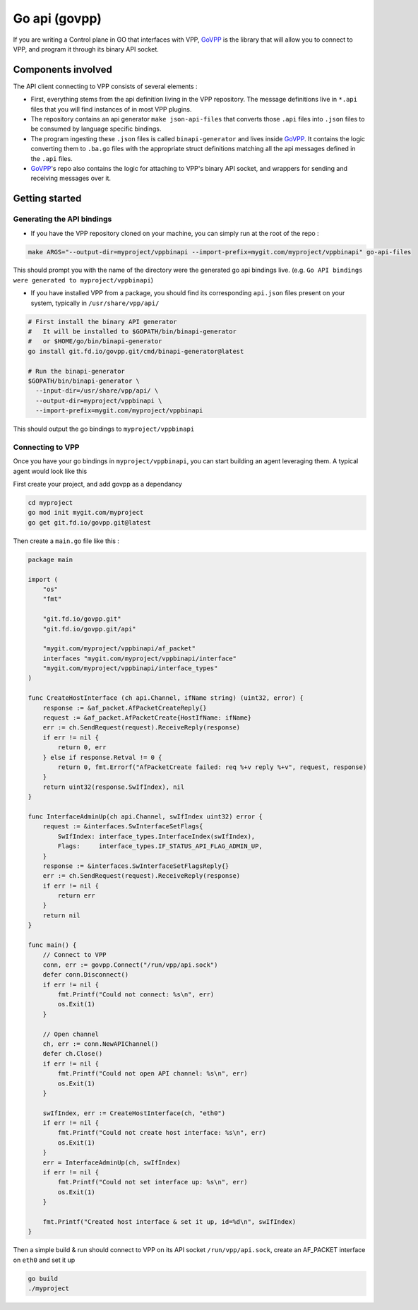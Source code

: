.. _govpp:

==============
Go api (govpp)
==============

If you are writing a Control plane in GO that interfaces with VPP, `GoVPP <https://github.com/FDio/govpp>`__ is the library that will allow you to connect to VPP, and program it through its binary API socket.

Components involved
===================

The API client connecting to VPP consists of several elements :

* First, everything stems from the api definition living in the VPP repository. The message definitions live in ``*.api`` files that you will find instances of in most VPP plugins.
* The repository contains an api generator ``make json-api-files`` that converts those ``.api`` files into ``.json`` files to be consumed by language specific bindings.
* The program ingesting these ``.json`` files is called ``binapi-generator`` and lives inside `GoVPP <https://github.com/FDio/govpp>`__. It contains the logic converting them to ``.ba.go`` files with the appropriate struct definitions matching all the api messages defined in the ``.api`` files.
* `GoVPP <https://github.com/FDio/govpp>`__'s repo also contains the logic for attaching to VPP's binary API socket, and wrappers for sending and receiving messages over it.

Getting started
===============

Generating the API bindings
---------------------------

* If you have the VPP repository cloned on your machine, you can simply run at the root of the repo :

.. code:: bash

    make ARGS="--output-dir=myproject/vppbinapi --import-prefix=mygit.com/myproject/vppbinapi" go-api-files

This should prompt you with the name of the directory were the generated go api bindings live. (e.g. ``Go API bindings were generated to myproject/vppbinapi``)

* If you have installed VPP from a package, you should find its corresponding ``api.json`` files present on your system, typically in ``/usr/share/vpp/api/``

.. code:: bash

    # First install the binary API generator
    #   It will be installed to $GOPATH/bin/binapi-generator
    #   or $HOME/go/bin/binapi-generator
    go install git.fd.io/govpp.git/cmd/binapi-generator@latest

    # Run the binapi-generator
    $GOPATH/bin/binapi-generator \
      --input-dir=/usr/share/vpp/api/ \
      --output-dir=myproject/vppbinapi \
      --import-prefix=mygit.com/myproject/vppbinapi

This should output the go bindings to ``myproject/vppbinapi``


Connecting to VPP
-----------------

Once you have your go bindings in ``myproject/vppbinapi``, you can start building an agent leveraging them. A typical agent would look like this

First create your project, and add govpp as a dependancy

.. code-block:: bash

    cd myproject
    go mod init mygit.com/myproject
    go get git.fd.io/govpp.git@latest

Then create a ``main.go`` file like this :

.. code-block:: go

    package main

    import (
        "os"
        "fmt"

        "git.fd.io/govpp.git"
        "git.fd.io/govpp.git/api"

        "mygit.com/myproject/vppbinapi/af_packet"
        interfaces "mygit.com/myproject/vppbinapi/interface"
        "mygit.com/myproject/vppbinapi/interface_types"
    )

    func CreateHostInterface (ch api.Channel, ifName string) (uint32, error) {
        response := &af_packet.AfPacketCreateReply{}
        request := &af_packet.AfPacketCreate{HostIfName: ifName}
        err := ch.SendRequest(request).ReceiveReply(response)
        if err != nil {
            return 0, err
        } else if response.Retval != 0 {
            return 0, fmt.Errorf("AfPacketCreate failed: req %+v reply %+v", request, response)
        }
        return uint32(response.SwIfIndex), nil
    }

    func InterfaceAdminUp(ch api.Channel, swIfIndex uint32) error {
        request := &interfaces.SwInterfaceSetFlags{
            SwIfIndex: interface_types.InterfaceIndex(swIfIndex),
            Flags:     interface_types.IF_STATUS_API_FLAG_ADMIN_UP,
        }
        response := &interfaces.SwInterfaceSetFlagsReply{}
        err := ch.SendRequest(request).ReceiveReply(response)
        if err != nil {
            return err
        }
        return nil
    }

    func main() {
        // Connect to VPP
        conn, err := govpp.Connect("/run/vpp/api.sock")
        defer conn.Disconnect()
        if err != nil {
            fmt.Printf("Could not connect: %s\n", err)
            os.Exit(1)
        }

        // Open channel
        ch, err := conn.NewAPIChannel()
        defer ch.Close()
        if err != nil {
            fmt.Printf("Could not open API channel: %s\n", err)
            os.Exit(1)
        }

        swIfIndex, err := CreateHostInterface(ch, "eth0")
        if err != nil {
            fmt.Printf("Could not create host interface: %s\n", err)
            os.Exit(1)
        }
        err = InterfaceAdminUp(ch, swIfIndex)
        if err != nil {
            fmt.Printf("Could not set interface up: %s\n", err)
            os.Exit(1)
        }

        fmt.Printf("Created host interface & set it up, id=%d\n", swIfIndex)
    }

Then a simple build & run should connect to VPP on its API socket ``/run/vpp/api.sock``, create an AF_PACKET interface on ``eth0`` and set it up

.. code-block:: bash

    go build
    ./myproject


